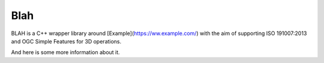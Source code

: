 Blah
====

BLAH is a C++ wrapper library around [Example](https://ww.example.com/) with the aim of supporting ISO 191007:2013 and OGC Simple Features for 3D operations.

And here is some more information about it.
